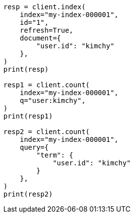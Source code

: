 // This file is autogenerated, DO NOT EDIT
// search/count.asciidoc:105

[source, python]
----
resp = client.index(
    index="my-index-000001",
    id="1",
    refresh=True,
    document={
        "user.id": "kimchy"
    },
)
print(resp)

resp1 = client.count(
    index="my-index-000001",
    q="user:kimchy",
)
print(resp1)

resp2 = client.count(
    index="my-index-000001",
    query={
        "term": {
            "user.id": "kimchy"
        }
    },
)
print(resp2)
----

